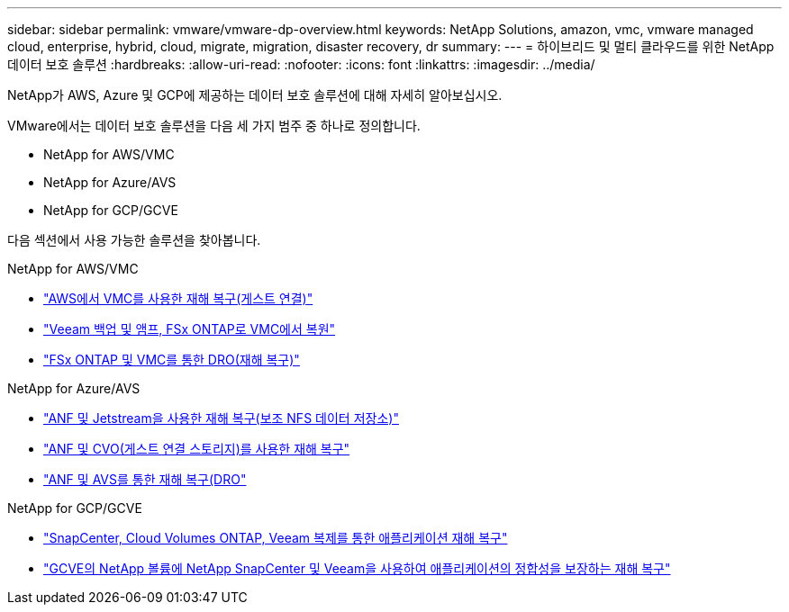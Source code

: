 ---
sidebar: sidebar 
permalink: vmware/vmware-dp-overview.html 
keywords: NetApp Solutions, amazon, vmc, vmware managed cloud, enterprise, hybrid, cloud, migrate, migration, disaster recovery, dr 
summary:  
---
= 하이브리드 및 멀티 클라우드를 위한 NetApp 데이터 보호 솔루션
:hardbreaks:
:allow-uri-read: 
:nofooter: 
:icons: font
:linkattrs: 
:imagesdir: ../media/


[role="lead"]
NetApp가 AWS, Azure 및 GCP에 제공하는 데이터 보호 솔루션에 대해 자세히 알아보십시오.

VMware에서는 데이터 보호 솔루션을 다음 세 가지 범주 중 하나로 정의합니다.

* NetApp for AWS/VMC
* NetApp for Azure/AVS
* NetApp for GCP/GCVE


다음 섹션에서 사용 가능한 솔루션을 찾아봅니다.

[role="tabbed-block"]
====
.NetApp for AWS/VMC
--
* link:../ehc/aws-guest-dr-solution-overview.html["AWS에서 VMC를 사용한 재해 복구(게스트 연결)"]
* link:../ehc/aws-vmc-veeam-fsx-solution.html["Veeam 백업 및 앰프, FSx ONTAP로 VMC에서 복원"]
* link:../ehc/aws-dro-overview.html["FSx ONTAP 및 VMC를 통한 DRO(재해 복구)"]


--
.NetApp for Azure/AVS
--
* link:../ehc/azure-native-dr-jetstream.html["ANF 및 Jetstream을 사용한 재해 복구(보조 NFS 데이터 저장소)"]
* link:../ehc/azure-guest-dr-cvo.html["ANF 및 CVO(게스트 연결 스토리지)를 사용한 재해 복구"]
* link:../ehc/azure-dro-overview.html["ANF 및 AVS를 통한 재해 복구(DRO"]


--
.NetApp for GCP/GCVE
--
* link:../ehc/gcp-app-dr-sc-cvo-veeam.html["SnapCenter, Cloud Volumes ONTAP, Veeam 복제를 통한 애플리케이션 재해 복구"]
* link:../ehc/gcp-app-dr-sc-cvs-veeam.html["GCVE의 NetApp 볼륨에 NetApp SnapCenter 및 Veeam을 사용하여 애플리케이션의 정합성을 보장하는 재해 복구"]


--
====